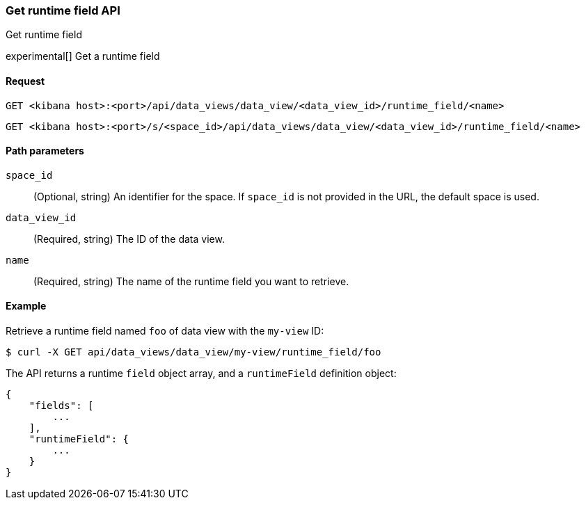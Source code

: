 [[data-views-runtime-field-api-get]]
=== Get runtime field API
++++
<titleabbrev>Get runtime field</titleabbrev>
++++

experimental[] Get a runtime field


[[data-views-runtime-field-get-request]]
==== Request

`GET <kibana host>:<port>/api/data_views/data_view/<data_view_id>/runtime_field/<name>`

`GET <kibana host>:<port>/s/<space_id>/api/data_views/data_view/<data_view_id>/runtime_field/<name>`


[[data-views-runtime-field-get-params]]
==== Path parameters

`space_id`::
(Optional, string) An identifier for the space. If `space_id` is not provided in the URL, the default space is used.

`data_view_id`::
(Required, string) The ID of the data view.

`name`::
(Required, string) The name of the runtime field you want to retrieve.


[[data-views-runtime-field-get-example]]
==== Example

Retrieve a runtime field named `foo` of data view with the `my-view` ID:

[source,sh]
--------------------------------------------------
$ curl -X GET api/data_views/data_view/my-view/runtime_field/foo
--------------------------------------------------
// KIBANA

The API returns a runtime `field` object array, and a `runtimeField` definition object:

[source,sh]
--------------------------------------------------
{
    "fields": [
        ...
    ],
    "runtimeField": {
        ...
    }
}
--------------------------------------------------
